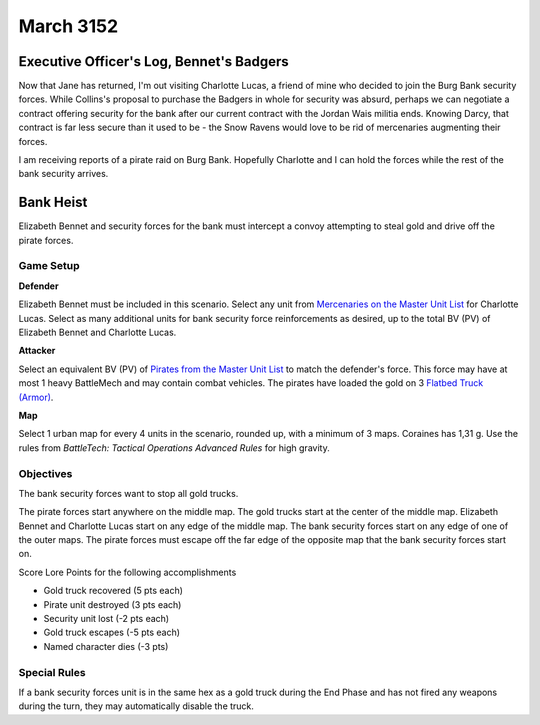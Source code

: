 March 3152
-----------------------------------------


Executive Officer's Log, Bennet's Badgers
^^^^^^^^^^^^^^^^^^^^^^^^^^^^^^^^^^^^^^^^^

Now that Jane has returned, I'm out visiting Charlotte Lucas, a friend of mine who decided to join the Burg Bank security forces.
While Collins's proposal to purchase the Badgers in whole for security was absurd, perhaps we can negotiate a contract offering security for the bank after our current contract with the Jordan Wais militia ends.
Knowing Darcy, that contract is far less secure than it used to be - the Snow Ravens would love to be rid of mercenaries augmenting their forces.

I am receiving reports of a pirate raid on Burg Bank.
Hopefully Charlotte and I can hold the forces while the rest of the bank security arrives.


Bank Heist
^^^^^^^^^^^^^^^^^^^^^^^^^^^^^^^^^^^^^^^^^

Elizabeth Bennet and security forces for the bank must intercept a convoy attempting to steal gold and drive off the pirate forces.


Game Setup
"""""""""""""""""""""""""""""""""""""""""

**Defender**

Elizabeth Bennet must be included in this scenario.
Select any unit from `Mercenaries on the Master Unit List <http://masterunitlist.info/Era/FactionEraDetails?FactionId=34&EraId=257>`_ for Charlotte Lucas.
Select as many additional units for bank security force reinforcements as desired, up to the total BV (PV) of Elizabeth Bennet and Charlotte Lucas.

**Attacker**

Select an equivalent BV (PV) of `Pirates from the Master Unit List <http://masterunitlist.info/Era/FactionEraDetails?FactionId=38&EraId=257>`_ to match the defender's force.
This force may have at most 1 heavy BattleMech and may contain combat vehicles.
The pirates have loaded the gold on 3 `Flatbed Truck (Armor) <http://masterunitlist.info/Unit/Details/1129/flatbed-truck-armor>`_.

**Map**

Select 1 urban map for every 4 units in the scenario, rounded up, with a minimum of 3 maps.
Coraines has 1,31 g.
Use the rules from *BattleTech: Tactical Operations Advanced Rules* for high gravity.

Objectives
"""""""""""""""""""""""""""""""""""""""""

The bank security forces want to stop all gold trucks.

The pirate forces start anywhere on the middle map.
The gold trucks start at the center of the middle map.
Elizabeth Bennet and Charlotte Lucas start on any edge of the middle map.
The bank security forces start on any edge of one of the outer maps.
The pirate forces must escape off the far edge of the opposite map that the bank security forces start on.

Score Lore Points for the following accomplishments

* Gold truck recovered (5 pts each)
* Pirate unit destroyed (3 pts each)
* Security unit lost (-2 pts each)
* Gold truck escapes (-5 pts each)
* Named character dies (-3 pts)

Special Rules
"""""""""""""""""""""""""""""""""""""""""

If a bank security forces unit is in the same hex as a gold truck during the End Phase and has not fired any weapons during the turn, they may automatically disable the truck.
